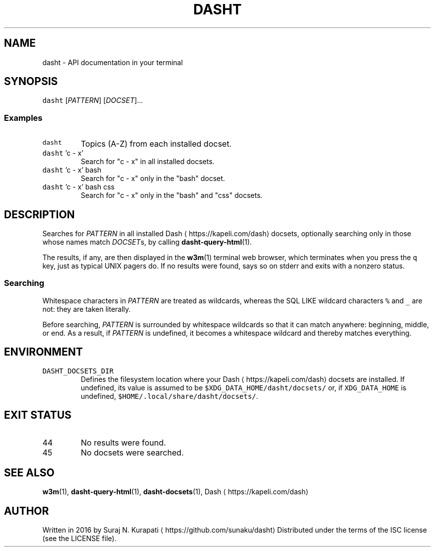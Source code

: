 .TH DASHT 1                       2017\-08\-15                            2.2.0
.SH NAME
.PP
dasht \- API documentation in your terminal
.SH SYNOPSIS
.PP
\fB\fCdasht\fR [\fIPATTERN\fP] [\fIDOCSET\fP]...
.SS Examples
.TP
\fB\fCdasht\fR
Topics (A\-Z) from each installed docset.
.TP
\fB\fCdasht\fR 'c \- x'
Search for "c \- x" in all installed docsets.
.TP
\fB\fCdasht\fR 'c \- x' bash
Search for "c \- x" only in the "bash" docset.
.TP
\fB\fCdasht\fR 'c \- x' bash css
Search for "c \- x" only in the "bash" and "css" docsets.
.SH DESCRIPTION
.PP
Searches for \fIPATTERN\fP in all installed Dash \[la]https://kapeli.com/dash\[ra] docsets, optionally searching
only in those whose names match \fIDOCSET\fPs, by calling 
.BR dasht-query-html (1).

The results, if any, are then displayed in the 
.BR w3m (1) 
terminal web browser,
which terminates when you press the \fB\fCq\fR key, just as typical UNIX pagers do.
If no results were found, says so on stderr and exits with a nonzero status.
.SS Searching
.PP
Whitespace characters in \fIPATTERN\fP are treated as wildcards, whereas the
SQL LIKE wildcard characters \fB\fC%\fR and \fB\fC_\fR are not: they are taken literally.
.PP
Before searching, \fIPATTERN\fP is surrounded by whitespace wildcards so that it
can match anywhere: beginning, middle, or end.  As a result, if \fIPATTERN\fP is
undefined, it becomes a whitespace wildcard and thereby matches everything.
.SH ENVIRONMENT
.TP
\fB\fCDASHT_DOCSETS_DIR\fR
Defines the filesystem location where your Dash \[la]https://kapeli.com/dash\[ra] docsets are installed.
If undefined, its value is assumed to be \fB\fC$XDG_DATA_HOME/dasht/docsets/\fR
or, if \fB\fCXDG_DATA_HOME\fR is undefined, \fB\fC$HOME/.local/share/dasht/docsets/\fR\&.
.SH EXIT STATUS
.TP
44
No results were found.
.TP
45
No docsets were searched.
.SH SEE ALSO
.PP
.BR w3m (1), 
.BR dasht-query-html (1), 
.BR dasht-docsets (1), 
Dash \[la]https://kapeli.com/dash\[ra]
.SH AUTHOR
.PP
Written in 2016 by Suraj N. Kurapati \[la]https://github.com/sunaku/dasht\[ra]
Distributed under the terms of the ISC license (see the LICENSE file).
